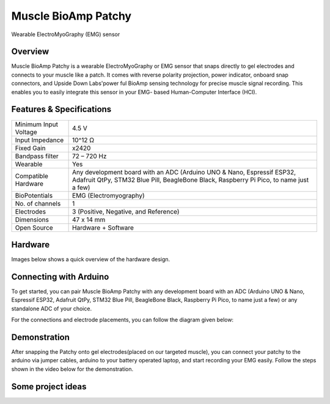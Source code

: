 .. _muscle-bioamp-patchy:

Muscle BioAmp Patchy
#####################

Wearable ElectroMyoGraphy (EMG) sensor

Overview
**********

Muscle BioAmp Patchy is a wearable ElectroMyoGraphy or EMG sensor that snaps directly to gel electrodes and connects to your 
muscle like a patch. It comes with reverse polarity projection, power indicator, onboard snap connectors, and Upside Down Labs'power
ful BioAmp sensing technology for precise muscle signal recording. This enables you to easily integrate this sensor in your EMG-
based Human-Computer Interface (HCI).

.. figure:: media/Patchy-All-Colors.*

Features & Specifications
**************************

+-----------------------+------------------------------------------------------------------------------------------------------------------------------------------------------------------+
| Minimum Input Voltage | 4.5 V                                                                                                                                                            |
+-----------------------+------------------------------------------------------------------------------------------------------------------------------------------------------------------+
| Input Impedance       | 10^12 Ω                                                                                                                                                          |
+-----------------------+------------------------------------------------------------------------------------------------------------------------------------------------------------------+
| Fixed Gain            | x2420                                                                                                                                                            |
+-----------------------+------------------------------------------------------------------------------------------------------------------------------------------------------------------+
| Bandpass filter       | 72 – 720 Hz                                                                                                                                                      |
+-----------------------+------------------------------------------------------------------------------------------------------------------------------------------------------------------+
| Wearable              | Yes                                                                                                                                                              |
+-----------------------+------------------------------------------------------------------------------------------------------------------------------------------------------------------+
| Compatible Hardware   | Any development board with an ADC (Arduino UNO & Nano, Espressif ESP32, Adafruit QtPy, STM32 Blue Pill, BeagleBone Black, Raspberry Pi Pico, to name just a few) |
+-----------------------+------------------------------------------------------------------------------------------------------------------------------------------------------------------+
| BioPotentials         | EMG (Electromyography)                                                                                                                                           |
+-----------------------+------------------------------------------------------------------------------------------------------------------------------------------------------------------+
| No. of channels       | 1                                                                                                                                                                |
+-----------------------+------------------------------------------------------------------------------------------------------------------------------------------------------------------+
| Electrodes            | 3 (Positive, Negative, and Reference)                                                                                                                            |
+-----------------------+------------------------------------------------------------------------------------------------------------------------------------------------------------------+
| Dimensions            | 47 x 14 mm                                                                                                                                                       |
+-----------------------+------------------------------------------------------------------------------------------------------------------------------------------------------------------+
| Open Source           | Hardware + Software                                                                                                                                              |
+-----------------------+------------------------------------------------------------------------------------------------------------------------------------------------------------------+

.. youtube:: qRKU_HvapDE
    :align: center
    :width: 100%

Hardware
*********

Images below shows a quick overview of the hardware design.

.. grid:: 1 1 2 2
    :margin: 4 4 0 0 
    :gutter: 2

    .. card::

        **PCB Front**
        ^^^^^
        .. figure:: media/PCB-Front.*

    .. card::

        **PCB Back**
        ^^^^^
        .. figure:: media/PCB-Back.*

.. figure:: media/Muscle-BioAmp-Patchy-Assembled-Front.*
    :align: center
.. figure:: media/Muscle-BioAmp-Patchy-Assembled-Back.*
    :align: center

Connecting with Arduino
************************

To get started, you can pair Muscle BioAmp Patchy with any development board with an ADC (Arduino UNO & Nano, Espressif ESP32, 
Adafruit QtPy, STM32 Blue Pill, BeagleBone Black, Raspberry Pi Pico, to name just a few) or any standalone ADC of your choice.

For the connections and electrode placements, you can follow the diagram given below:

.. figure:: media/Patchy-Arduino-Connections.*
    :width: 100%
    :align: center

Demonstration
****************

After snapping the Patchy onto gel electrodes(placed on our targeted muscle), you can connect your patchy to the arduino via 
jumper cables, arduino to your battery operated laptop, and start recording your EMG easily. Follow the steps shown in the video 
below for the demonstration.

.. youtube:: 4dnCX3U7LS8
    :width: 100%
    :align: center

Some project ideas
*********************

.. grid:: 1 1 1 1 
    :margin: 2 2 0 0
    :gutter: 2

    .. grid-item::

        .. card::
            
            Recording and Visualizing Muscle Signals (EMG) Using Muscle BioAmp Patchy (wearable Muscle Sensor)
            ^^^^

            .. youtube:: 4dnCX3U7LS8
                :align: center
                :width: 100%